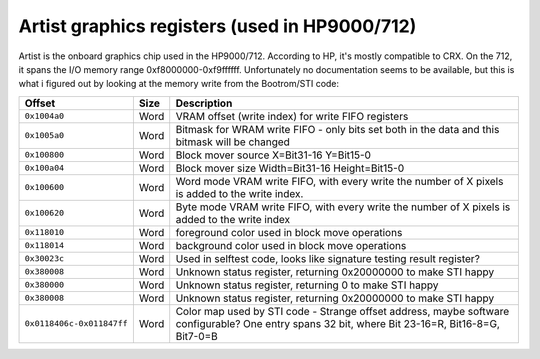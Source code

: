 Artist graphics registers (used in HP9000/712)
==============================================

Artist is the onboard graphics chip used in the HP9000/712. According to
HP, it's mostly compatible to CRX. On the 712, it spans the I/O memory
range 0xf8000000-0xf9ffffff. Unfortunately no documentation seems to be
available, but this is what i figured out by looking at the memory write
from the Bootrom/STI code:

.. list-table::
   :header-rows: 1

   - 
      - Offset
      - Size
      - Description
   - 
      - ``0x1004a0``
      - Word
      - VRAM offset (write index) for write FIFO registers
   - 
      - ``0x1005a0``
      - Word
      - Bitmask for WRAM write FIFO - only bits set both in the data and
        this bitmask will be changed
   - 
      - ``0x100800``
      - Word
      - Block mover source X=Bit31-16 Y=Bit15-0
   - 
      - ``0x100a04``
      - Word
      - Block mover size Width=Bit31-16 Height=Bit15-0
   - 
      - ``0x100600``
      - Word
      - Word mode VRAM write FIFO, with every write the number of X
        pixels is added to the write index.
   - 
      - ``0x100620``
      - Word
      - Byte mode VRAM write FIFO, with every write the number of X
        pixels is added to the write index
   - 
      - ``0x118010``
      - Word
      - foreground color used in block move operations
   - 
      - ``0x118014``
      - Word
      - background color used in block move operations
   - 
      - ``0x30023c``
      - Word
      - Used in selftest code, looks like signature testing result
        register?
   - 
      - ``0x380008``
      - Word
      - Unknown status register, returning 0x20000000 to make STI happy
   - 
      - ``0x380000``
      - Word
      - Unknown status register, returning 0 to make STI happy
   - 
      - ``0x380008``
      - Word
      - Unknown status register, returning 0x20000000 to make STI happy
   - 
      - ``0x0118406c-0x011847ff``
      - Word
      - Color map used by STI code - Strange offset address, maybe
        software configurable? One entry spans 32 bit, where Bit
        23-16=R, Bit16-8=G, Bit7-0=B
